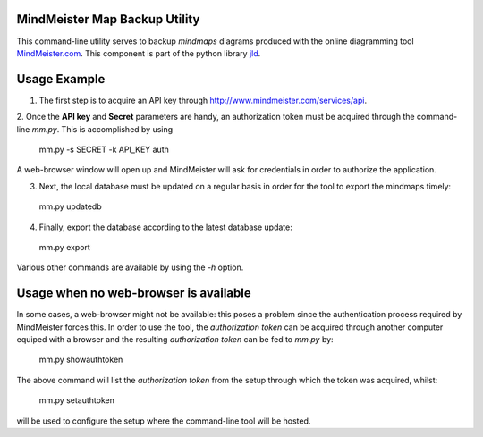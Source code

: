 MindMeister Map Backup Utility
------------------------------

This command-line utility serves to backup *mindmaps* diagrams produced with the online diagramming tool MindMeister.com_.
This component is part of the python library jld_.

Usage Example
-------------
1. The first step is to acquire an API key through http://www.mindmeister.com/services/api.

2. Once the **API key** and **Secret** parameters are handy, an authorization token must be acquired through the command-line *mm.py*.
This is accomplished by using

 mm.py -s SECRET -k API_KEY auth

A web-browser window will open up and MindMeister will ask for credentials in order to authorize the application.

3. Next, the local database must be updated on a regular basis in order for the tool to export the mindmaps timely:

 mm.py updatedb
 
4. Finally, export the database according to the latest database update:

 mm.py export
 
Various other commands are available by using the *-h* option.

Usage when no web-browser is available
--------------------------------------

In some cases, a web-browser might not be available: this poses a problem since the authentication process required by 
MindMeister forces this. In order to use the tool, the *authorization token* can be acquired through another computer
equiped with a browser and the resulting *authorization token* can be fed to *mm.py* by:

 mm.py showauthtoken
 
The above command will list the *authorization token* from the setup through which the token was acquired, whilst:

 mm.py setauthtoken
 
will be used to configure the setup where the command-line tool will be hosted.  


.. LINKS
.. =====
.. _jld: /doc/lib/jld/
.. _Gliffy: /doc/lib/jld/gliffy
.. _MindMeister.com: http://www.mindmeister.com/
.. _dlc.py: /doc/lib/jld/delicious
.. _Delicious: http://www.delicious.com/

